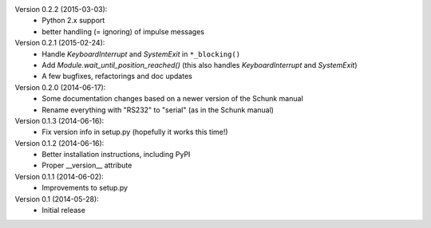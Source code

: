 Version 0.2.2 (2015-03-03):
 * Python 2.x support
 * better handling (= ignoring) of impulse messages

Version 0.2.1 (2015-02-24):
 * Handle `KeyboardInterrupt` and `SystemExit` in ``*_blocking()``
 * Add `Module.wait_until_position_reached()` (this also handles
   `KeyboardInterrupt` and `SystemExit`)
 * A few bugfixes, refactorings and doc updates

Version 0.2.0 (2014-06-17):
 * Some documentation changes based on a newer version of the Schunk manual
 * Rename everything with "RS232" to "serial" (as in the Schunk manual)

Version 0.1.3 (2014-06-16):
 * Fix version info in setup.py (hopefully it works this time!)

Version 0.1.2 (2014-06-16):
 * Better installation instructions, including PyPI
 * Proper __version__ attribute

Version 0.1.1 (2014-06-02):
 * Improvements to setup.py

Version 0.1 (2014-05-28):
 * Initial release
